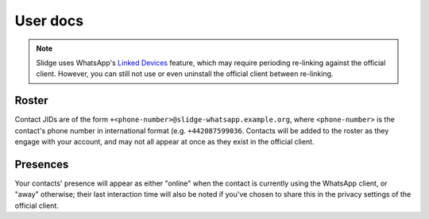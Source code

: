 User docs
---------

.. note::
   Slidge uses WhatsApp's `Linked Devices <https://faq.whatsapp.com/378279804439436/>`_ feature,
   which may require perioding re-linking against the official client. However, you can still not
   use or even uninstall the official client between re-linking.

Roster
******

Contact JIDs are of the form ``+<phone-number>@slidge-whatsapp.example.org``, where
``<phone-number>`` is the contact's phone number in international format (e.g. ``+442087599036``.
Contacts will be added to the roster as they engage with your account, and may not all appear at
once as they exist in the official client.

Presences
*********

Your contacts' presence will appear as either "online" when the contact is currently using the
WhatsApp client, or "away" otherwise; their last interaction time will also be noted if you've
chosen to share this in the privacy settings of the official client.
